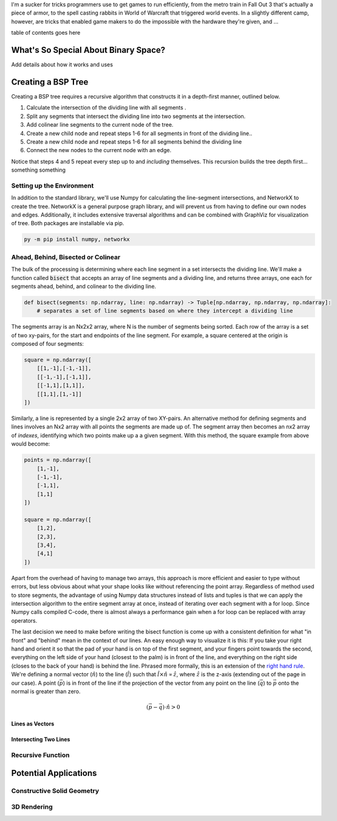 .. title: 2D Binary Spacing Partitioning with Python and NetworkX
.. slug: 2d-binary-spacing-partitioning-with-python-and-networkx
.. date: 2021-03-29 20:20:56 UTC-04:00
.. tags: 
.. category: 
.. link: 
.. description: 
.. type: text
.. has_math: true
.. status: published

I'm a sucker for tricks programmers use to get games to run efficiently, from the metro train in Fall Out 3 that's actually a piece of armor, to the spell casting rabbits in World of Warcraft that triggered world events. In a slightly different camp, however, are tricks that enabled game makers to do the impossible with the hardware they're given, and ...

table of contents goes here

What's So Special About Binary Space?
======================================

Add details about how it works and uses


Creating a BSP Tree
=============================

Creating a BSP tree requires a recursive algorithm that constructs it in a depth-first manner, outlined below.

1. Calculate the intersection of the dividing line with all segments .
2. Split any segments that intersect the dividing line into two segments at the intersection.
3. Add colinear line segments to the current node of the tree.
4. Create a new child node and repeat steps 1-6 for all segments in front of the dividing line..
5. Create a new child node and repeat steps 1-6 for all segments behind the dividing line
6. Connect the new nodes to the current node with an edge.

Notice that steps 4 and 5 repeat every step up to and *including* themselves. This recursion builds the tree depth first... something something

Setting up the Environment
---------------------------

In addition to the standard library, we'll use Numpy for calculating the line-segment intersections, and NetworkX to create the tree. NetworkX is a general purpose graph library, and will prevent us from having to define our own nodes and edges. Additionally, it includes extensive traversal algorithms and can be combined with GraphViz for visualization of tree. Both packages are installable via pip.

.. code:: shell

    py -m pip install numpy, networkx

Ahead, Behind, Bisected or Colinear
------------------------------------

The bulk of the processing is determining where each line segment in a set intersects the dividing line. We'll make a function called :code:`bisect` that accepts an array of line segments and a dividing line, and returns three arrays, one each for segments ahead, behind, and colinear to the dividing line.

.. code:: python

    def bisect(segments: np.ndarray, line: np.ndarray) -> Tuple[np.ndarray, np.ndarray, np.ndarray]:
        # separates a set of line segments based on where they intercept a dividing line

The segments array is an Nx2x2 array, where N is the number of segments being sorted. Each row of the array is a set of two xy-pairs, for the start and endpoints of the line segment. For example, a square centered at the origin is composed of four segments:

.. code:: python

    square = np.ndarray([
        [[1,-1],[-1,-1]],
        [[-1,-1],[-1,1]],
        [[-1,1],[1,1]], 
        [[1,1],[1,-1]]
    ])

Similarly, a line is represented by a single 2x2 array of two XY-pairs. An alternative method for defining segments and lines involves an Nx2 array with all points the segments are made up of. The segment array then becomes an nx2 array of *indexes*, identifying which two points make up a a given segment. With this method, the square example from above would become: 

.. code:: python

    points = np.ndarray([
        [1,-1],
        [-1,-1],
        [-1,1],
        [1,1]
    ])

    square = np.ndarray([
        [1,2],
        [2,3],
        [3,4],
        [4,1]
    ])

Apart from the overhead of having to manage two arrays, this approach is more efficient and easier to type without errors, but less obvious about what your shape looks like without referencing the point array. Regardless of method used to store segments, the advantage of using Numpy data structures instead of lists and tuples is that we can apply the intersection algorithm to the entire segment array at once, instead of iterating over each segment with a for loop. Since Numpy calls compiled C-code, there is almost always a performance gain when a for loop can be replaced with array operators.

The last decision we need to make before writing the bisect function is come up with a consistent definition for what "in front" and "behind" mean in the context of our lines. An easy enough way to visualize it is this: If you take your right hand and orient it so that the pad of your hand is on top of the first segment, and your fingers point towards the second, everything on the left side of your hand (closest to the palm) is in front of the line, and everything on the right side (closes to the back of your hand) is behind the line. Phrased more formally, this is an extension of the `right hand rule`_. We're defining a normal vector (:math:`\hat{n}`) to the line (:math:`\hat{l}`) such that :math:`\hat{l} \times \hat{n} \propto \hat{z}`, where :math:`\hat{z}` is the z-axis (extending out of the page in our case). A point (:math:`\vec{p}`) is in front of the line if the projection of the vector from any point on the line (:math:`\vec{q}`) to :math:`\vec{p}` onto the normal is greater than zero.

.. math::

    (\vec{p}-\vec{q}) \cdot {\hat{n}} > 0


.. _`right hand rule`: https://en.wikipedia.org/wiki/Right-hand_rule

Lines as Vectors
```````````````````````

Intersecting Two Lines
```````````````````````

Recursive Function
-------------------

Potential Applications
========================

Constructive Solid Geometry
----------------------------

3D Rendering
-------------







